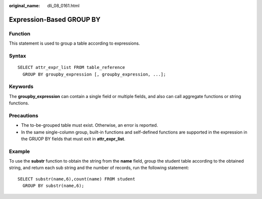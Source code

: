 :original_name: dli_08_0161.html

.. _dli_08_0161:

Expression-Based GROUP BY
=========================

Function
--------

This statement is used to group a table according to expressions.

Syntax
------

::

   SELECT attr_expr_list FROM table_reference
     GROUP BY groupby_expression [, groupby_expression, ...];

Keywords
--------

The **groupby_expression** can contain a single field or multiple fields, and also can call aggregate functions or string functions.

Precautions
-----------

-  The to-be-grouped table must exist. Otherwise, an error is reported.
-  In the same single-column group, built-in functions and self-defined functions are supported in the expression in the GRUOP BY fields that must exit in **attr_expr_list**.

Example
-------

To use the **substr** function to obtain the string from the **name** field, group the student table according to the obtained string, and return each sub string and the number of records, run the following statement:

::

   SELECT substr(name,6),count(name) FROM student
     GROUP BY substr(name,6);
